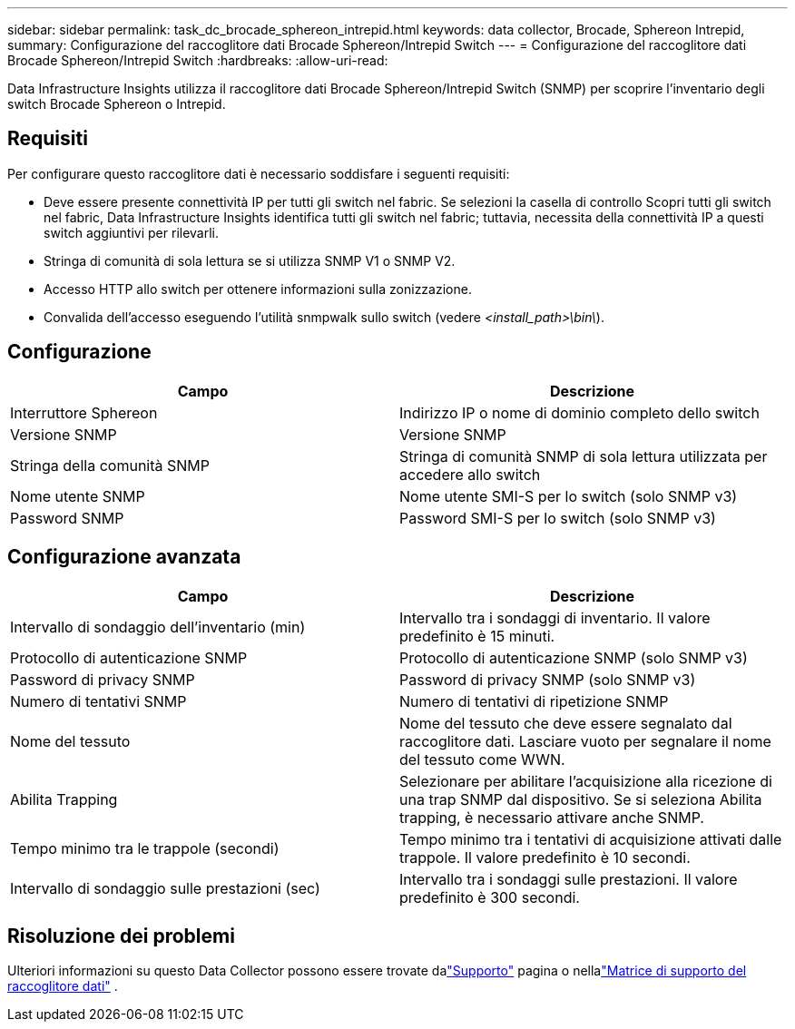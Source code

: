 ---
sidebar: sidebar 
permalink: task_dc_brocade_sphereon_intrepid.html 
keywords: data collector, Brocade, Sphereon Intrepid, 
summary: Configurazione del raccoglitore dati Brocade Sphereon/Intrepid Switch 
---
= Configurazione del raccoglitore dati Brocade Sphereon/Intrepid Switch
:hardbreaks:
:allow-uri-read: 


[role="lead"]
Data Infrastructure Insights utilizza il raccoglitore dati Brocade Sphereon/Intrepid Switch (SNMP) per scoprire l'inventario degli switch Brocade Sphereon o Intrepid.



== Requisiti

Per configurare questo raccoglitore dati è necessario soddisfare i seguenti requisiti:

* Deve essere presente connettività IP per tutti gli switch nel fabric.  Se selezioni la casella di controllo Scopri tutti gli switch nel fabric, Data Infrastructure Insights identifica tutti gli switch nel fabric; tuttavia, necessita della connettività IP a questi switch aggiuntivi per rilevarli.
* Stringa di comunità di sola lettura se si utilizza SNMP V1 o SNMP V2.
* Accesso HTTP allo switch per ottenere informazioni sulla zonizzazione.
* Convalida dell'accesso eseguendo l'utilità snmpwalk sullo switch (vedere _<install_path>\bin\_).




== Configurazione

[cols="2*"]
|===
| Campo | Descrizione 


| Interruttore Sphereon | Indirizzo IP o nome di dominio completo dello switch 


| Versione SNMP | Versione SNMP 


| Stringa della comunità SNMP | Stringa di comunità SNMP di sola lettura utilizzata per accedere allo switch 


| Nome utente SNMP | Nome utente SMI-S per lo switch (solo SNMP v3) 


| Password SNMP | Password SMI-S per lo switch (solo SNMP v3) 
|===


== Configurazione avanzata

[cols="2*"]
|===
| Campo | Descrizione 


| Intervallo di sondaggio dell'inventario (min) | Intervallo tra i sondaggi di inventario. Il valore predefinito è 15 minuti. 


| Protocollo di autenticazione SNMP | Protocollo di autenticazione SNMP (solo SNMP v3) 


| Password di privacy SNMP | Password di privacy SNMP (solo SNMP v3) 


| Numero di tentativi SNMP | Numero di tentativi di ripetizione SNMP 


| Nome del tessuto | Nome del tessuto che deve essere segnalato dal raccoglitore dati.  Lasciare vuoto per segnalare il nome del tessuto come WWN. 


| Abilita Trapping | Selezionare per abilitare l'acquisizione alla ricezione di una trap SNMP dal dispositivo.  Se si seleziona Abilita trapping, è necessario attivare anche SNMP. 


| Tempo minimo tra le trappole (secondi) | Tempo minimo tra i tentativi di acquisizione attivati dalle trappole. Il valore predefinito è 10 secondi. 


| Intervallo di sondaggio sulle prestazioni (sec) | Intervallo tra i sondaggi sulle prestazioni. Il valore predefinito è 300 secondi. 
|===


== Risoluzione dei problemi

Ulteriori informazioni su questo Data Collector possono essere trovate dalink:concept_requesting_support.html["Supporto"] pagina o nellalink:reference_data_collector_support_matrix.html["Matrice di supporto del raccoglitore dati"] .
